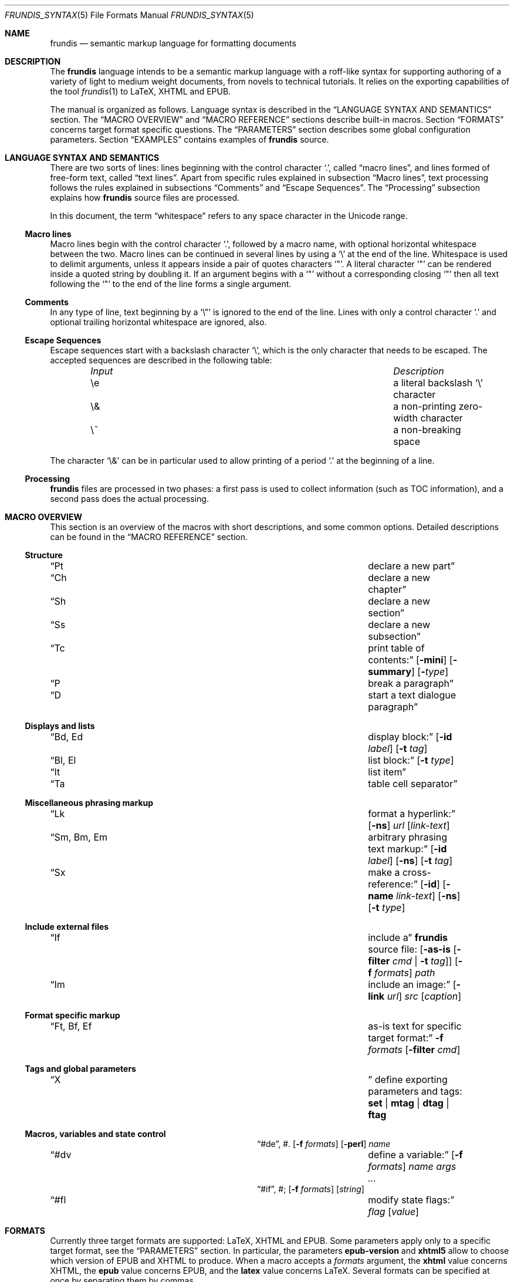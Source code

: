 .\" Copyright (c) 2014, 2015 Yon <anaseto@bardinflor.perso.aquilenet.fr>
.\"
.\" Permission to use, copy, modify, and distribute this software for any
.\" purpose with or without fee is hereby granted, provided that the above
.\" copyright notice and this permission notice appear in all copies.
.\"
.\" THE SOFTWARE IS PROVIDED "AS IS" AND THE AUTHOR DISCLAIMS ALL WARRANTIES
.\" WITH REGARD TO THIS SOFTWARE INCLUDING ALL IMPLIED WARRANTIES OF
.\" MERCHANTABILITY AND FITNESS. IN NO EVENT SHALL THE AUTHOR BE LIABLE FOR
.\" ANY SPECIAL, DIRECT, INDIRECT, OR CONSEQUENTIAL DAMAGES OR ANY DAMAGES
.\" WHATSOEVER RESULTING FROM LOSS OF USE, DATA OR PROFITS, WHETHER IN AN
.\" ACTION OF CONTRACT, NEGLIGENCE OR OTHER TORTIOUS ACTION, ARISING OUT OF
.\" OR IN CONNECTION WITH THE USE OR PERFORMANCE OF THIS SOFTWARE.
.Dd April 03, 2016
.Dt FRUNDIS_SYNTAX 5
.Os
.Sh NAME
.Nm frundis
.Nd semantic markup language for formatting documents
.Sh DESCRIPTION
The
.Nm frundis
language intends to be a semantic markup language with a roff-like syntax for
supporting authoring of a variety of light to medium weight documents, from
novels to technical tutorials.
It relies on the exporting capabilities of the tool
.Xr frundis 1
to LaTeX, XHTML and EPUB.
.Pp
The manual is organized as follows.
Language syntax is described in the
.Sx LANGUAGE SYNTAX AND SEMANTICS
section.
The
.Sx MACRO OVERVIEW
and
.Sx MACRO REFERENCE
sections describe built-in macros.
Section
.Sx FORMATS
concerns target format specific questions.
The
.Sx PARAMETERS
section describes some global configuration parameters.
Section
.Sx EXAMPLES
contains examples of
.Nm
source.
.Sh LANGUAGE SYNTAX AND SEMANTICS
There are two sorts of lines: lines beginning with the control character
.Sq \&. ,
called
.Dq macro lines ,
and lines
formed of free-form text, called
.Dq text lines .
Apart from specific rules explained in subsection
.Sx Macro lines ,
text processing follows the rules explained in subsections
.Sx Comments
and
.Sx Escape Sequences .
The
.Sx Processing
subsection explains how
.Nm
source files are processed.
.Pp
In this document, the term
.Dq whitespace
refers to any space character in the Unicode range.
.Ss Macro lines
Macro lines begin with the control character
.Sq \&. ,
followed by a macro name, with optional horizontal whitespace between the two.
Macro lines can be continued in several lines by using a
.Sq \&\e
at the end of the line.
Whitespace is used to delimit arguments, unless it appears
inside a pair of quotes characters
.Sq \&" .
A literal character
.Sq \&"
can be rendered inside a quoted string by doubling it.
If an argument begins with a
.Sq \&"
without a corresponding closing
.Sq \&"
then all text following the
.Sq \&"
to the end of the line forms a single argument.
.Ss Comments
In any type of line, text beginning by a
.Sq \&\e\(dq
is ignored to the end of the line.
Lines with only a control character
.Sq \&.
and optional trailing horizontal whitespace are ignored, also.
.Ss Escape Sequences
Escape sequences start with a backslash character
.Sq \e ,
which is the only character that needs to be escaped.
The accepted sequences are described in the following table:
.Pp
.Bl -column "Input Escape" "Description" -offset indent -compact
.It Em Input Ta Em Description
.It \ee Ta a literal backslash
.Sq \e
character
.It \e& Ta a non-printing zero-width character
.It \e~ Ta a non-breaking space
.El
.Pp
The character
.Sq \e&
can be in particular used to allow printing of a period
.Sq \&.
at the beginning of a line.
.Ss Processing
.Nm
files are processed in two phases: a first pass is used to collect information
(such as TOC information), and a second pass does the actual processing.
.Sh MACRO OVERVIEW
This section is an overview of the macros with short descriptions, and some
common options.
Detailed descriptions can be found in the
.Sx MACRO REFERENCE
section.
.Ss Structure
.Bl -column "Brq, Bro, Brc" description
.It Sx \&Pt Ta declare a new part
.It Sx \&Ch Ta declare a new chapter
.It Sx \&Sh Ta declare a new section
.It Sx \&Ss Ta declare a new subsection
.It Sx \&Tc Ta print table of contents:
.Op Fl mini
.Op Fl summary
.Op Fl Ar type
.It Sx \&P Ta break a paragraph
.It Sx \&D Ta start a text dialogue paragraph
.El
.Ss Displays and lists
.Bl -column "Brq, Bro, Brc" description
.It Sx \&Bd , \&Ed Ta display block:
.Op Fl id Ar label
.Op Fl t Ar tag
.It Sx \&Bl , \&El Ta list block:
.Op Fl t Ar type
.It Sx \&It Ta list item
.It Sx \&Ta Ta table cell separator
.El
.Ss Miscellaneous phrasing markup
.Bl -column "Brq, Bro, Brc" description
.It Sx \&Lk Ta format a hyperlink:
.Op Fl ns
.Ar url
.Op Ar link-text
.It Sx \&Sm , \&Bm , \&Em Ta arbitrary phrasing text markup:
.Op Fl id Ar label
.Op Fl ns
.Op Fl t Ar tag
.It Sx \&Sx Ta make a cross-reference:
.Op Fl id
.Op Fl name Ar link-text
.Op Fl ns
.Op Fl t Ar type
.El
.Ss Include external files
.Bl -column "Brq, Bro, Brc" description
.It Sx \&If Ta include a
.Nm
source file:
.Op Fl as-is Op Fl filter Ar cmd | Fl t Ar tag
.Op Fl f Ar formats
.Ar path
.It Sx \&Im Ta include an image:
.Op Fl link Ar url
.Ar src
.Op Ar caption
.El
.Ss Format specific markup
.Bl -column "Brq, Bro, Brc" description
.It Sx \&Ft , \&Bf , \&Ef Ta as-is text for specific target format:
.Fl f Ar formats
.Op Fl filter Ar cmd
.El
.Ss Tags and global parameters
.Bl -column "Brq, Bro, Brc" description
.It Sx \&X Ta
define exporting parameters and tags:
.Cm set | mtag | dtag | ftag
.El
.Ss Macros, variables and state control
.Bl -column "Brq, Bro, Brc" description
.It Sx \&#de ,
\&#.
.Ta define a macro:
.Op Fl f Ar formats
.Op Fl perl
.Ar name
.It Sx \&#dv Ta define a variable:
.Op Fl f Ar formats
.Ar name
.Ar args ...
.It Sx \&#if ,
\&#;
.Ta conditional:
.Op Fl f Ar formats
.Op Ar string
.It Sx \&#fl Ta modify state flags:
.Ar flag
.Op Ar value
.El
.Sh FORMATS
Currently three target formats are supported: LaTeX, XHTML and EPUB.
Some parameters apply only to a specific target format, see the
.Sx PARAMETERS
section.
In particular, the parameters
.Cm epub-version
and
.Cm xhtml5
allow to choose which version of EPUB and XHTML to produce.
When a macro accepts a
.Ar formats
argument, the
.Cm xhtml
value concerns XHTML, the
.Cm epub
value concerns EPUB, and the
.Cm latex
value concerns LaTeX.
Several formats can be specified at once by separating them by commas.
.Sh MACRO REFERENCE
This section is a reference of all macros, in alphabetic order.
.Ss \&Bd
Begin a display block.
The syntax is as follows:
.Bd -ragged -offset indent
.Pf \. Sx \&Bd
.Op Fl id Ar label
.Op Fl t Ar tag
.Ed
.Pp
The optional
.Ar tag
argument can be
.Cm div ,
.Cm literal ,
or a new tag created by a previous
.Sx X
macro declaration.
The value
.Cm div
is the default tag.
.Pp
The
.Sx \&Bd
macro terminates any eventual opened paragraph.
.Pp
The optional
.Ar label
option argument can be used to provide an identifier for use in a further
.Sx \&Sx
.Fl id
invocation.
The
.Ar label
should be both a valid
.Dq id
html attribute and a valid LaTeX label.
.Pp
A
.Cm literal
block will be rendered as a
.Dq pre
element in html, or a
.Dq verbatim
environment in LaTeX.
A
.Cm div
block actually does nothing in LaTeX apart from terminating any previous paragraph, and is rendered as a
.Dq div
element in html.
.Pp
The
.Cm verbatim
package is necessary for LaTeX with
.Sx \&Bd Fl t Cm literal
blocks.
.Ss \&Bf
Begin as-is block for a specific target format.
The syntax is as follows:
.Bd -ragged -offset indent
.Pf \. Sx \&Bf
.Fl f Ar formats
.Op Fl filter Ar cmd
.Op Fl ns
.Op Fl t Ar tag
.Ed
.Pp
This is a multi-line version of the
.Sx \&Ft
macro, with the exception of the
.Fl t
option that allows to use tags that use some custom filters defined
with a
.Sx X
.Cm ftag
invocation.
In the case in that the
.Fl t
option is specified, the
.Fl f
option is no more mandatory.
.Ss \&Bl
Begin a list.
The syntax is as follows:
.Bd -ragged -offset indent
.Pf \. Sx \&Bl
.Op Fl columns Pq Ar number | Ar string
.Op Fl t Ar type
.Op Ar args ...
.Ed
.Pp
The optional
.Ar type
argument can be
.Cm item
for a simple list (this is the default),
.Cm enum
for an enumerated list,
.Cm desc
for a description list,
.Cm table
for a table, or
.Cm verse
for writting a verse poem.
The optional
.Ar args
arguments are used in
.Cm verse
and
.Cm table
lists to provide a title; arguments are joined with spaces interleaved.
When a title is provided,
.Cm table
lists are added to the list of tables generated by
.Sx \&Tc Fl Cm lot .
.Pp
Lists of type
.Cm item
or
.Cm enum
can be nested.
The
.Sx \&P
macro is only allowed in lists of type
.Cm verse ,
where it is used to start a new stanza.
.Pp
In html,
.Sx \&Bl Fl t Cm verse
lists are rendered within a
.Dq div
element with class
.Dq verse .
.Pp
The option
.Fl columns
is used and required, when exporting to LaTeX, for lists of type
.Cm table ,
and can use as argument either the number of columns in the table, or a literal
LaTeX columns specification such as
.Qq |l|l| .
The
.Cm verse
package is necessary for LaTeX with
.Sx \&Bl Fl t Cm verse
lists.
.Ss \&Bm
Begin semantic markup block.
The syntax is as follows:
.Bd -ragged -offset indent
.Pf \. Sx \&Bm
.Op Fl id Ar label
.Op Fl ns
.Op Fl t Ar tag
.Ed
.Pp
This macro is a multi-line version of the
.Sx \&Sm
macro.
The markup spans through paragraphs until a corresponding
.Sx \&Em
macro is encountered.
The optional
.Fl ns
flag follows the same semantics as in
.Sx \&Sm .
.Ss \&Ch
Declare a new chapter.
The syntax is the same as with the
.Sx \&Sh
macro.
.Ss \&D
Start a new dialogue.
This macro breaks a paragraph as the
.Sx \&P
macro, but then a new paragraph is started with a delimiter marking the start
of a dialogue.
The default delimiter can be changed by setting the
.Ar dmark
parameter.
See the
.Sx PARAMETERS
section.
.Ss \&Ed
End a display block.
.Ss \&Ef
End a target format specific block.
.Ss \&El
End a list.
.Ss \&Em
End markup started by a corresponding
.Sx \&Bm
macro.
The syntax is as follows:
.Bd -ragged -offset indent
.Pf \. Sx \&Em
.Op Ar delimiter
.Ed
.Pp
The optional closing
.Ar delimiter
follows the same semantics as described in the
.Sx \&Sm
macro below, except that it can be any string.
.Ss \&Ft
One line target format specific entry.
The syntax is as follows:
.Bd -ragged -offset indent
.Pf \. Sx \&Ft
.Fl f Ar formats
.Op Fl filter Ar cmd
.Op Fl ns
.Ar args ...
.Ed
.Pp
The
.Ar formats
argument specifies that the macro should apply only when exporting to some
specific target formats.
See the
.Sx FORMATS
section for a list of possible values for the
.Ar formats
argument.
When it applies, the
.Ar args
arguments are joined with spaces interleaved and rendered as-is.
Specific
.Nm
language escape rules still apply, but format specific ones don't.
The
.Fl filter Ar cmd
optional argument pipes text through shell command
.Ar cmd
before rendering.
The optional
.Fl ns
flag follows the same semantics as in the
.Sx \&Sm
macro.
.Ss \&If
Include a file.
The syntax is as follows:
.Bd -ragged -offset indent
.Pf \. Sx \&If
.Op Fl as-is Op Fl filter Ar cmd | Fl t Ar tag
.Op Fl f Ar formats
.Ar path
.Ed
.Pp
The
.Ar path
argument specifies the path to the file that should be included.
The optional
.Ar formats
argument specifies that the file should be included only for a particular
target format, see the
.Sx FORMATS
section for details.
.Pp
The optional
.Fl as-is
flag specifies that the file should be included
.Qq as-is ,
without interpreting it as a
.Nm
file. The optional
.Fl filter Ar cmd
is used to pass the text of the file through shell command
.Ar cmd
before rendering.
The optional
.Fl t
option specifies that a filter defined with a
.Sx X
.Cm ftag
invocation for tag
.Ar tag
should be used.
.Pp
In the case of including a
.Nm
file, the
.Ar path
can be specified using a double colon
.Cm ::
to separate directories, in which case the suffix
.Sq .frundis
is appended, and
.Ar path
should not contain periods.
Relative
.Ar path
arguments search for files in the current directory, and then for files specified
in the
.Ev FRUNDISLIB
environment variable, as specified in the
.Xr frundis 1
manpage.
.Ss \&Im
Include an image.
The syntax is as follows:
.Bd -ragged -offset indent
.Pf \. Sx \&Im
.Op Fl link Ar url
.Ar src
.Op Ar caption
.Op Ar delimiter
.Ed
.Pp
The
.Ar src
argument is the path or url to the image.
If a
.Ar caption
is provided, the image is rendered as a figure with caption, and an entry is
added in the list of figures generated by
.Sx \&Tc Fl lof .
Otherwise, the image is rendered in-line, and a
.Ar delimiter
can be specified as in the
.Sx \&Sm
macro.
.Pp
When exporting to XHTML, the optional
.Fl link Ar url
embeds the image in a hyperlink given by
.Ar url.
.Pp
For html, the
.Dq alt
attribute is set to
.Ar caption
if specified,
or
.Ar src
otherwise.
If a caption is provided, in html
the macro renders as a
.Dq div
element with
.Dq class
attribute
.Dq figure ,
and in LaTeX it is rendered as a centered figure with caption.
.Pp
The
.Cm graphicx
package is necessary for LaTeX.
.Ss \&It
A list item.
The syntax is as follows:
.Bd -ragged -offset indent
.Pf \. Sx \&It
.Op Ar args ...
.Ed
.Pp
The
.Ar args
arguments are joined, with spaces interleaved, and used as text for the item in
case of an
.Cm item
or
.Cm verse
list, as the text to be described in the case of a
.Cm desc
list, and as the text of the first cell in a row in a
.Cm table
list.
.Ss \&Lk
Format a hyperlink.
The syntax is as follows:
.Bd -ragged -offset indent
.Pf \. Sx \&Lk
.Op Fl ns
.Ar url
.Op Ar link-text
.Op Ar delimiter
.Ed
.Pp
The optional
.Ar delimiter
argument follows the same semantics as in the
.Sx \&Sm
macro.
The optional
.Fl ns
flag follows the same semantics as in the
.Sx \&Sm
macro.
.Pp
The
.Cm hyperref
package is necessary for LaTeX.
.Ss \&P
Break a paragraph. The syntax is as follows:
.Bd -ragged -offset indent
.Pf \. Sx \&P
.Op Ar args ...
.Ed
.Pp
The
.Sx \&P
macro is optional just after or before a header macro.
If
.Ar args
arguments are provided, a new paragraph is started, the
.Ar args
are joined with spaces interleaved and used as a header for
the new paragraph.
.Pp
If no
.Ar args
are provided, the macro has no effect before and after display blocks or lists
for XHTML and EPUB outputs, but in LaTeX a newline will be inserted in these
cases.
The new paragraph has class
.Dq paragraph
in XHTML and EPUB.
The header appears as argument to a
.Dq paragraph
command in LaTeX, and within a
.Dq strong
element with class
.Dq paragraph
in XHTML and EPUB.
.Ss \&Pt
Declare a new part.
The syntax is the same as with the
.Sx \&Sh
macro.
.Ss \&Sh
Declare a new section.
The syntax is as follows:
.Bd -ragged -offset indent
.Pf \. Sx \&Sh
.Op Fl nonum
.Ar args ...
.Ed
.Pp
The
.Ar args
arguments are joined with spaces interleaved to form the name of the section.
The optional
.Fl nonum
flag specifies that the section should not be numbered.
.Pp
In XHTML and EPUB, a header is rendered as an
.Dq h Ns Ar N
element, with class the name of the macro,
and where
.Ar N
is such that the hierarchical order between header macros
.Sx \&Pt ,
.Sx \&Ch ,
.Sx \&Sh ,
and
.Sx \&Ss
is satisfied.
.Ss \&Sm
Semantic Markup.
The syntax is as follows:
.Bd -ragged -offset indent
.Pf \. Sx \&Sm
.Op Fl id Ar label
.Op Fl ns
.Op Fl t Ar tag
.Ar args ...
.Op Ar delimiter
.Ed
.Pp
The optional
.Ar tag
argument attachs some special semantic to the text, according to the rules
defined in a prior
.Sx \&X
macro line declaration.
The
.Ar args
arguments are joined with spaces interleaved to form the text to markup.
If the last argument is a punctuation closing
.Ar delimiter ,
it is excluded from the markup, but no space is interleaved between it and the
text.
This is to allow avoiding unwanted space before punctuation, such as it
would occur when putting punctuation in the next text or macro line.
Currently, a Unicode punctuation character,
eventually preceded by a non-breaking space
.Sq \e~ ,
is considered a punctuation delimiter.
.Pp
The optional
.Fl ns
flag specifies that no newline should be inserted after eventual preceding
paragraph text. See the
.Sx \&#fl
macro for more fine-grained control over spacing.
.Pp
The optional
.Ar label
option argument can be used to provide an identifier for use in a further
.Sx \&Sx
.Fl id
invocation.
The
.Ar label
should be both a valid
.Dq id
html attribute and a valid LaTeX label.
.Pp
The
.Sx \&Sm
macro can also be used inline as an argument to a header macro,
.Sx \&Sx
macro,
.Sx \&P
macro, or an item macro of a description list, allowing for more semantic
control in these special cases.
Fine-grained control over the words to mark can be obtained by the use of the
.Sx \&Bm
and
.Sx \&Em
macros.
As a result of this special treatment, these macro names need to be escaped in
order to appear as-is.
For example:
.Bd -literal -offset indent
\&.\e" Emphasis of the word "Frundis". Note the "\e&" after "Em".
\&.Ch The Bm Frundis Em \e& Manual
\&.\e" To get "Sm" as-is:
\&.Ch All About the \e&Sm Macro
.Ed
.Ss \&Ss
Declare a new subsection.
The syntax is the same as with the
.Sx \&Sh
macro.
.Ss \&Sx
Make a cross-reference.
The syntax is as follows:
.Bd -ragged -offset indent
.Pf \. Sx \&Sx
.Op Fl id
.Op Fl name Ar link-text
.Op Fl ns
.Op Fl t Ar type
.Ar args ...
.Op Ar delimiter
.Ed
.Pp
The
.Ar args
arguments are joined with spaces interleaved.
If
.Fl id
is not present,
they should form a valid header
title, or figure caption if
.Ar type
is
.Cm lof ,
or table title if
.Ar type
is
.Cm lot .
If
.Fl id
is present, the arguments are used as an identifier specified manually.
The optional
.Ar delimiter
argument and the optional
.Fl ns
flag follow the same semantics as in the
.Sx \&Sm
macro.
The link text for the cross-reference is derived from
.Ar args ,
or
.Ar link-text
if the optional
.Fl name Ar link-text
is provided.
.Pp
The
.Cm hyperref
package is necessary for LaTeX.
.Ss \&Ta
Table cell separator in
.Sx \&Bl
.Fl t Cm table
lists.
The syntax is as follows:
.Bd -ragged -offset indent
.Pf \. Sx \&Ta
.Op Ar args ...
.Ed
.Pp
The
.Ar args
arguments are joined with spaces interleaved, and used as text for the new
cell.
.Ss \&Tc
Print a table of contents.
The syntax is as follows:
.Bd -ragged -offset indent
.Pf \. Sx \&Tc
.Op Fl mini
.Op Fl nonum
.Op Fl summary
.Op Fl title Ar text
.Op Fl Ar type
.Ed
.Pp
The
.Ar type
can be
.Cm toc
for a table of contents,
.Cm lof
for a list of figures and
.Cm lot
for a list of tables.
The default is
.Cm toc .
The
.Fl summary
flag specifies that only a summary without sections and subsections should be
printed.
The
.Fl mini
flag specifies that a local table of contents should be printed, that is a
list of sections within chapter, or a list of chapters after a part
declaration.
If
.Fl summary
and
.Fl mini
are combined, only sections will be printed for chapter local table of
contents.
.Pp
The
.Fl nonum
flag specifies, for XHTML and EPUB, that entries should not be numbered.
The
.Fl title Ar text
can be used to specify a title for XHTML and EPUB.
When
.Fl mini
is not specified in table of contents, the default is to use the title of the
document, as specified by the
.Cm document-title
parameter.
If an empty title is provided, no title will be print.
In html, the index is rendered as an unordered list in a
.Dq div
element with
.Dq class
attribute
.Dq lof ,
.Dq lot
or
.Dq toc
according to the
.Fl Ar type
flag.
.Pp
The
.Cm minitoc
package is necessary for LaTeX if the
.Fl Cm mini
flag is used.
.Ss \&X
Declare exporting parameters.
The syntax is as follows:
.Bd -ragged -offset indent
.Pf \. Sx \&X
.Cm set
.Op Fl f Ar formats
.Ar parameter
.Ar value
.br
.Pf \. Sx \&X
.Cm mtag
.Fl t Ar tag
.Fl f Ar formats
.Op Fl c Ar cmd
.Op Fl b Ar opening
.Op Fl e Ar closing
.br
.Pf \. Sx \&X
.Cm dtag
.Fl t Ar tag
.Fl f Ar formats
.Op Fl c Ar cmd
.br
.Pf \. Sx \&X
.Cm ftag
.Fl t Ar tag
.Op Fl f Ar formats
.Pq Fl shell Ar shell-cmd | Fl code Ar perl-code
.Ed
.Pp
The
.Pf \. Sx \&X
.Cm set
form allows to assign a
.Ar value
to a
.Ar parameter .
See the
.Sx PARAMETERS
section for a description of available parameters.
.Pp
The
.Pf \. Sx \&X
.Cm mtag
form creates a new
.Ar tag
for use in a posterior
.Sx \&Bm
or
.Sx \&Sm
macro declaration, with special semantic attached.
The name of the tag is used as
.Dq class
attribute for XHTML or EPUB.
The optional
.Ar cmd
specifies the name of the LaTeX command or HTML element that will be used while
exporting, and defaults to
.Cm emph
and
.Cm em
respectively.
Note that
.Cm cmd
should be the name of a phrasing html element or LaTeX command that can be
found inside a paragraph, such as a
.Dq span
element for html, and which follows normal escaping rules of the target format
in this context.
Finally, the
.Ar opening
and
.Ar closing
arguments specify optional enclosing text within the scope of
.Ar cmd .
.Pp
The
.Pf \. Sx \&X
.Cm dtag
form creates a new
.Ar tag
for use in a posterior
.Sx \&Bd
display block macro declaration, with special semantic attached.
As with the
.Pf \. Sx \&X
.Cm mtag
form, the name of the tag is used as
.Dq class
attribute for XHTML or EPUB.
The optional
.Ar cmd
follows the same semantics as in the
.Pf \. Sx \&X
.Cm mtag
form, except that in LaTeX it will be used as an environment name.
If no
.Ar cmd
is specified, the block will be rendered without environment in LaTeX (just a blank
line before and after the block), and as a
.Dq div
element in html.
.Pp
The
.Pf \. Sx \&X
.Cm ftag
form creates a new
.Ar tag
for use in a posterior
.Sx \&Bf
.Fl t
or
.Sx \&If
.Fl as-is
invocation.
The
.Fl shell
option accepts a command to which to pipe text.
The
.Fl code
option accepts as argument perl code that compiles to a subroutine in the same
way as with the
.Sx \&#de
macro.
The text to filter is accessible through the text() method.
.Pp
In all cases, the
.Ar formats
argument specifies that the macro should apply only when exporting to some
specific target formats.
See the
.Sx FORMATS
section for a description of possible values for the
.Ar formats
argument.
.Pp
The
.Sx \&X
macros are executed in the information gathering pass, before any macro prints
text, see
.Sx Processing .
If a parameter is defined more than once, the last definition prevails.
.Ss \&#de
Define a macro.
The syntax is as follows:
.Bd -literal -offset indent
.Pf . Sx \&#de Oo Fl f Ar formats Oc Oo Fl perl Oc Ar name
.Ar macro definition
\&.#.
.Ed
.Pp
The
.Ar macro definition
can consist of any number of
.Nm
text and macro lines.
The defined macro can be invoked later as follows:
.Pp
.D1 Pf . Ar name
.Pp
The invocation of the macro will be replaced by the
.Ar macro definition .
Any occurrence of
.No \e$ Ns Ar N
in the
.Ar macro definition ,
where
.Ar N
is a decimal number, will be replaced by the
.Ar N Ns th Ar argument
passed to the invoked macro.
Interpolation in a macro is done in a single argument, quotes are not needed.
.Pp
The
.Ar formats
optional argument specifies that the macro definition concerns only some
specific target formats,
see the
.Sx FORMATS
section for a description of available values for
.Ar formats.
.Pp
The
.Sx \&#de
macros cannot be nested.
.Pp
If a syntax error is encountered in the defined macro, the reported line number
will be the line number of the user macro invocation.
.Pp
.Em Note :
macros are evaluated dynamically.
In particular, interpolation is done on use.
.Pp
If the
.Fl perl
flag is used, the macro definition is treated as Perl code.
Note that
.Sq \e
needs to be escaped as in normal
.Nm
source.
When writing a macro with perl code, it should be remembered that
.Nm frundis
uses an information collecting pass, and then a processing pass, as explained
in the
.Sx Processing
subsection.
.Pp
The macro definition is compiled to a subroutine and accepts an object
argument with the following methods, in alphabetic order:
.Pp
.Bl -tag -width 13n -offset indent -compact
.It args Ns Pq \&
Returns a reference to the list of unescaped (apart from variable interpolation)
arguments passed to the macro.
Alternatively, the global variable
.Va @Arg
can be used directly.
.Pp
.It call Ns Pq Ar $macro , @arg
Call the macro named
.Ar $macro
with arguments
.Ar @arg .
.Pp
.It diag_error Ns Pq Ar $msg
.It diag_fatal Ns Pq Ar $msg
.It diag_warning Ns Pq Ar $msg
Report respectively a syntax error, fatal error or warning with message
.Ar $msg .
It will be automatically prefixed with location information.
.Pp
.It escape Ns Pq Ar $text
Escape
.Nm
source text but don't apply escape rules specific to the target language.
Suitable for text that is not going to be printed or needs special
preprocessing.
.Pp
.It escape_text Ns Pq Ar $text
Escape regular text according to rules of the target language.
Suitable for immediate printing.
.Pp
.It file Ns Pq \&
Returns the current source file name.
.Pp
.It flag Ns Pq Ar $flag , Bo Ar $value Bc
Get or set boolean flags. If
.Ar $value
is provided, the flag
.Ar $flag
is set to it, otherwise the current value corresponding to key
.Ar $flag
is returned.
New or modified flags can be used in posterior
.Sx \&#fl
invocations.
Flags starting by an underscore are reserved for internal use and should not be
used.
.Pp
.It format Ns Pq \&
Returns the current exporting format. Can be
.Cm epub ,
.Cm latex
or
.Cm xhtml .
.Pp
.It get_close_delim Ns Pq \&
Get closing delimiter in a phrasing macro.
Updates arguments array.
.Pp
.It ivars Ns Pq \&
Returns a reference to a hash map from information variables to values.
The difference with the vars method is that the hash is not reinitialized after
information collecting pass, and that these variables cannot be interpolated.
It can be used to collect informations for posterior use in the processing
phase.
.Pp
.It lnum Ns Pq \&
Returns the current line number.
.Pp
.It loX_entry_infos Ns Pq Ar $opts
Collect information to use later with the xhtml_loX method or in a
.Sx \&Sx
macro invocation.
The
.Ar $opts
argument should be a hash reference with keys:
.Cm title
for the title of the element to be referenced;
.Cm count
for the position in the list;
.Cm class
for the class that corresponds to the argument of the corresponding
.Pf xhtml_loX Pq Ar $class
call and the
.Ar type
in
.Sx \&Sx
macro invocation;
.Cm href_prefix
for the prefix that is used between the
.Dq #
and the value of
.Cm count
in the href.
.Pp
.It macro Ns Pq \&
Returns the name of the invoked macro.
.Pp
.It new_id Ns Pq Ar $id
Declare an identifier for future use in a
.Sx \&Sx
.Fl id
invocation.
It should be used in the same chapter (or beginning of part)
as the one of the element whose identifier is
.Ar $id .
.Pp
.It param Ns Pq Ar $param , Bo Ar $value Bc
Get or set parameters. If
.Ar $value
is provided, the parameter
.Ar $param
is set to it, otherwise the current value corresponding to key
.Ar $param
is returned.
New or modified parameters can be redefined in posterior
.Sx \&#X
.Cm set
invocations.
Parameters starting by an underscore are reserved for internal use and should
not be used.
Parameters are only set during information collecting phase.
.Pp
.It parse_options Ns Pq Ar $spec
Parse options from option specification
.Ar $spec
and returns a hash map from options to values.
The
.Ar $spec
variable should be a hash reference. Keys are options names, and values
can be
.Dq b
for a boolean flag, or
.Dq s
for an option that requires a string argument.
Updates arguments array.
.Pp
.It phrasing_macro_begin Ns Pq Ar $no_space
Handle accumulated text lines for phrasing macro.
If
.Ar $no_space
is true, then a chomp of the text will be done.
.Pp
.It phrasing_macro_end Ns Pq \&
Handle accumulated text lines for end phrasing macro (such as
.Sx \&Em ) .
.Pp
.It process Ns Pq \&
Whether in information collecting pass, or in processing pass, see
.Sx Processing .
.Pp
.It text Ns Pq Bo Ar $text Bc
Return or set accumulated text from text lines.
.Pp
.It vars Ns Pq \&
Returns a reference to the hash map from variables to values of variables
defined with the
.Sx \&#dv
macro.
The hash is reinitialized between information collecting phase and processing
phase.
If being portable matters, you should prefix yourself variable names
with a
.Dq package
name such as
.Dq package::varname
or use only one key and a hash reference value, for example, as
.Nm
doesn't support namespaces.
.Pp
.It xhtml_gen_href Ns Pq Ar $prefix , Ar $count
Get an href for use in an
.Dq href
html attribute.
Suitable to create custom index generation and cross-reference macros.
The variable
.Ar $prefix
is appended after the
.Dq #
character, to allow for multiple classes of identifiers.
The variable
.Ar $count
is appended after the prefix.
.Pp
.It xhtml_loX Ns Pq Ar $class
Generate a list of cross-references to specific elements.
The
.Ar $class
argument should correspond to a valid class defined by
the loX_entry_infos method described above, or
one of the predefined classes
.Cm lot ,
.Cm lof
and
.Cm lop
(list of poems).
.El
.Ss \&#dv
Define a variable. The syntax is as follows:
.Bd -ragged -offset indent
.Pf . Sx \&#dv
.Op Fl f Ar formats
.Ar name
.Ar args ...
.Ed
.Pp
The
.Ar args
are are joined with space interleaved, and used as a new value for the variable
with name
.Ar name .
If
.Fl f Ar formats
is provided, the macro invocation applies only for specific target formats, see
the
.Sx FORMATS
section.
.Pp
A defined variable can then be interpolated in text lines and macro lines
arguments with
.No \e* Ns Bq Ar name .
.Ss \&#fl
Modify state flags.
The syntax is as follows:
.Bd -literal -offset indent
.Pf . Sx \&#fl Ar flag Op Ar value
.Ed
.Pp
If
.Ar value
is provided, state corresponding to
.Ar flag
is set to
.Ar value ,
otherwise current value associated with
.Ar flag
is negated.
.Pp
The list of supported state flags is as follows:
.Pp
.Bl -tag -width 12n -offset indent -compact
.It Cm fr-nbsp-auto
Add necessary non-breaking spaces automatically. Used only when
.Cm lang
parameter is set to
.Cm fr .
Defaults to 1.
.It Cm ns
No-space mode.
Defaults to 0.
If set to a non-zero value, whitespace won't be inserted between
macro arguments, and before or after phrasing macro invocations.
.El
.Ss \&#if
Begin a conditional. The syntax is as follows:
.Bd -literal -offset indent
.Pf . Sx \&#if Oo Fl f Ar formats Oc Oo Ar string Oc
.Ar body of conditional
\&.#;
.Ed
.Pp
The
.Ar body of conditional
can consist of any number of
.Nm
text and macro lines.
The optional
.Fl f Ar formats
argument specifies that the conditional should be executed only for specific
target formats, see
.Sx FORMATS
for a description of possible values for
.Ar formats .
The optional
.Ar string
argument specifies that the conditional should be executed only if
.Ar string
is non-zero and non-null.
.Pp
The
.Sx \&#if
macros can be nested.
.Sh PARAMETERS
This section is a list of the parameters that can be set with the
.Sx \&X
macro, along with their descriptions, in alphabetic order.
.Bl -tag -width 13n
.It Cm dmark
The mark that starts a dialogue.
.It Cm document-author
The author of the document.
.It Cm document-date
The date of the document.
.It Cm document-title
The title of the document.
.It Cm epub-cover
The path to the cover.
.It Cm epub-css
The path to the css file to use when exporting to EPUB.
.It Cm epub-metadata
The path to a file containing epub metadata entries.
.It Cm epub-subject
Subject description for epub.
.It Cm epub-version
The epub version to produce. Can be 2 or 3.
.It Cm epub-uuid
The text to use as unique identifier for epub. Useful mainly for deterministic
tests.
.It Cm lang
The language in which the source is written.
It is
.Cm en
by default.
If set to
.Cm fr
necessary non-breaking spaces to satisfy french typographic rules will be added
automatically, unless a zero-width
.Sq \e&
character is used between punctuation and text, or the state value of key
.Cm fr-nbsp-auto
is set to a zero value, see the
.Sx \&#fl
macro.
.It Cm latex-preamble
Path to a custom LaTeX preamble file (text before the
.Sm
.Qq \ebegin{document}
).
.Sm
Without this option, a simple preamble with just the necessary, using metadata
from the
.Cm document-author ,
.Cm document-date
and
.Cm document-title
parameters, will be used.
.It Cm nbsp
Character to use for rendering non-breaking spaces.
It defaults to
.Sq ~
for LaTeX, and to the no-break space
.Sq 0x0a
unicode character for XHTML and EPUB.
.It Cm title-page
If set to a non-zero value, a title page will be created using metadata from the
.Cm document-author ,
.Cm document-date
and
.Cm document-title
parameters.
.It Cm xhtml-bottom
Path to xhtml file providing additional bottom content just before terminating
body in each file, after the navigation bar.
.It Cm xhtml-css
Path to the css file when exporting to XHTML.
It will appear as-is in
the XHTML file.
.It Cm xhtml-index
Automatic index generation in multi-file XHTML documents.
The value can be
.Cm full
for a full table of contents,
.Cm summary
for a summary, and
.Cm none
to not print any automatic table of contents. The value
.Cm full
is the default.
.It Cm xhtml-top
Path to XHTML file providing additional top content just after body in
each file, before the navigation bar.
.It Cm xhtml5
If set to a non-zero value, html5 will be produced.
.El
.Sh EXAMPLES
A novel will mostly look like this:
.Bd -literal -offset indent
\&.Ch The Name of The Chapter
\&Some interesting introductory text.
\&.P
\&Second paragraph where serious things start. Some character says:
\&.D
\&This is the start of an
\&.\e\(dq Some emphasis
\&.Sm interesting
\&novel.
\&.P
\&And etc.
.Ed
.Pp
Defining tags and macros:
.Bd -literal -offset indent
\&.\e" Define a tag "book-title" for html and epub rendered as an "<em>" element
\&.X mtag -t book-title -f xhtml,epub -c em
\&.\e" Define a tag "book-title" for latex rendered as an "\eemph{...}" command
\&.X mtag -t book-title -f latex -c emph
\&.\e" now we can write:
\&The book title is
\&.Sm -t book-title The Title Of The Book .
\&.\e" Define a macro to produce an <hr> within a <div> in html
\&.#de hr
\&.Bd
\&.Ft -f xhtml <hr>
\&.Ed
\&.#.
\&.\e" And now we can call it this way:
\&.hr
.Ed
.Pp
Links and images:
.Bd -literal -offset indent
\&.\e" Define a hyperlink with label "Frundis Homepage"
\&.Lk http://bardinflor.perso.aquilenet.fr/frundis/intro-en "Frundis Homepage"
\&.\e" Include an image
\&.Im /path/to/image.png
\&.\e" Include an image with caption "Image" and a link to a bigger image
\&.Im -link /url/to/image-big.png /path/to/image.png Image
.Ed
.Pp
Table of contents and cross-references:
.Bd -literal -offset indent
\&.\e" Print Table of Contents
\&.Tc
\&.Sh Section Title
\&.\e" Include contents of another file
\&.If section-content.frundis
\&.Sh Another Section
\&.\e" Cross-reference to the first section
\&As we saw in section
\&.Sx Section Title
\&.\e" ...
\&.\e" Cross-reference to the first section with link text "first section"
\&See the
\&.Sx -name "first section" Section Title .
.Ed
.Pp
Syntax highlighting through external command:
.Bd -literal -offset indent
\&.\e" Source code highlight with the GNU source-highlight program
\&.\e" (see https://www.gnu.org/software/src-highlite/)
\&.Bf -f xhtml -filter "source-highlight -s perl"
\&print "Hello, World!\een";
\&.Ef
\&.\e" Or with the highlight program
\&.\e" (see http://www.andre-simon.de/doku/highlight/en/highlight.php)
\&.Bf -f xhtml -filter "highlight --syntax perl"
\&print "Hello, World!\een";
\&.Ef
.Ed
.Pp
Defining a macro with perl code:
.Bd -literal -offset indent
\&.\e" This macro can be used to index particular words
\&.#de -f xhtml -perl keyword
    my $self = shift;
    my $close_delim = $self->get_close_delim();
    my $vars = $self->vars;
    $vars->{index_count}++;
    my $id   = "kwd$vars->{index_count}";
    my $text = $self->escape_text(join(" ", @Arg));
    unless ($self->process) {
        $self->new_id($id);
        $self->loX_entry_infos(
           {
               title       => $text,
               count       => $vars->{index_count},
               class       => "lok",
               href_prefix => "kwd",
           }
        );
        return;
    }
    $self->phrasing_macro_begin();
    my $space = $self->flag("ns") ? "" : "\een";
    print qq|<span class="keyword" id="$id">|,
      $text, "</span>", $close_delim, $space;
\&.#.
Now
\&.keyword special-word
and
\&.keyword another-special-word .
\&.\e" Define a macro that prints a "list of keywords"
\&.#de -f xhtml -perl print-lok
    my $self = shift;
    return unless $self->process;
    # enclose within a <div> and terminate any paragraph
    $self->call("Bd");
    $self->xhtml_loX("lok");  # print the list
    $self->call("Ed");
\&.#.
\&.\e" Print an index of links to special words introduced
\&.\e" with a ".keyword" invocation.
\&.print-lok
.Ed
.Pp
More examples can be found by looking at the tests files in the
.Pa t/data
and
.Pa t/data-dirs
directories, or at the sources of the Shaedra fantasy saga, see
.Sx HISTORY .
.Sh SEE ALSO
.Xr frundis 1
.Xr Text::Frundis
.Sh HISTORY
The
.Nm
language was created originally for supporting the development of the fantasy
saga
.Rs
.%B "El Ciclo de Shaedra"
.%U http://bardinflor.perso.aquilenet.fr/shaedra/
.Re
Incidentally,
.Nm
is also the name of a character of the saga.
.Pp
Macro names are inspired from the language
.Xr mdoc 7
for formatting manual pages.
.Sh CAVEATS
A quoted argument isn't interpreted literally.
For this purpose the
.Sq \e&
zero-width character should be used.
